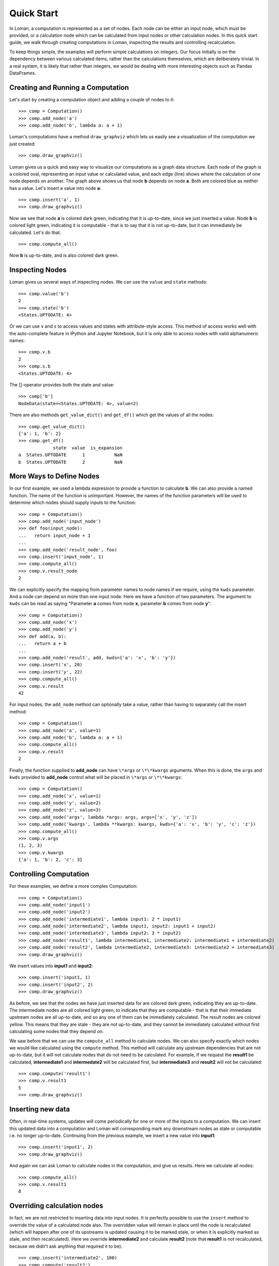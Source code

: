 Quick Start
===========

In Loman, a computation is represented as a set of nodes. Each node can be either an input node, which must be provided, or a calculation node which can be calculated from input nodes or other calculation nodes. In this quick start guide, we walk through creating computations in Loman, inspecting the results and controlling recalculation.

To keep things simple, the examples will perform simple calculations on integers. Our focus initially is on the dependency between various calculated items, rather than the calculations themselves, which are deliberately trivial. In a real system, it is likely that rather than integers, we would be dealing with more interesting objects such as Pandas DataFrames.

Creating and Running a Computation
----------------------------------

Let's start by creating a computation object and adding a couple of nodes to it::

    >>> comp = Computation()
    >>> comp.add_node('a')
    >>> comp.add_node('b', lambda a: a + 1)

Loman's computations have a method ``draw_graphviz`` which lets us easily see a visualization of the computation we just created::

    >>> comp.draw_graphviz()

.. graphviz::

    digraph {
        n0 [label=a fillcolor="#0343df" style=filled]
        n1 [label=b fillcolor="#0343df" style=filled]
            n0 -> n1
    }

Loman gives us a quick and easy way to visualize our computations as a graph data structure. Each node of the graph is a colored oval, representing an input value or calculated value, and each edge (line) shows where the calculation of one node depends on another. The graph above shows us that node **b** depends on node **a**. Both are colored blue as neither has a value. Let's insert a value into node **a**::

    >>> comp.insert('a', 1)
    >>> comp.draw_graphviz()

.. graphviz::

    digraph {
        n0 [label=a fillcolor="#15b01a" style=filled]
        n1 [label=b fillcolor="#9dff00" style=filled]
            n0 -> n1
    }

Now we see that node **a** is colored dark green, indicating that it is up-to-date, since we just inserted a value. Node **b** is colored light green, indicating it is computable - that is to say that it is not up-to-date, but it can immediately be calculated. Let's do that::

    >>> comp.compute_all()

.. graphviz::

    digraph {
        n0 [label=a fillcolor="#15b01a" style=filled]
        n1 [label=b fillcolor="#15b01a" style=filled]
            n0 -> n1
    }

Now **b** is up-to-date, and is also colored dark green.

Inspecting Nodes
----------------

Loman gives us several ways of inspecting nodes. We can use the ``value`` and ``state`` methods::

    >>> comp.value('b')
    2
    >>> comp.state('b')
    <States.UPTODATE: 4>

Or we can use ``v`` and ``s`` to access values and states with attribute-style access. This method of access works well with the auto-complete feature in IPython and Jupyter Notebook, but it is only able to access nodes with valid alphanumeric names::

    >>> comp.v.b
    2
    >>> comp.s.b
    <States.UPTODATE: 4>

The []-operator provides both the state and value::

    >>> comp['b']
    NodeData(state=<States.UPTODATE: 4>, value=2)

There are also methods ``get_value_dict()`` and ``get_df()`` which get the values of all the nodes::

    >>> comp.get_value_dict()
    {'a': 1, 'b': 2}
    >>> comp.get_df()
                 state  value  is_expansion
    a  States.UPTODATE      1           NaN
    b  States.UPTODATE      2           NaN

More Ways to Define Nodes
-------------------------

In our first example, we used a lambda expression to provide a function to calculate **b**. We can also provide a named function. The name of the function is unimportant. However, the names of the function parameters will be used to determine which nodes should supply inputs to the function::

    >>> comp = Computation()
    >>> comp.add_node('input_node')
    >>> def foo(input_node):
    ...   return input_node + 1
    ...
    >>> comp.add_node('result_node', foo)
    >>> comp.insert('input_node', 1)
    >>> comp.compute_all()
    >>> comp.v.result_node
    2

We can explicitly specify the mapping from parameter names to node names if we require, using the ``kwds`` parameter. And a node can depend on more than one input node. Here we have  a function of two parameters. The argument to ``kwds`` can be read as saying "Parameter **a** comes from node **x**, parameter **b** comes from node **y**"::

    >>> comp = Computation()
    >>> comp.add_node('x')
    >>> comp.add_node('y')
    >>> def add(a, b):
    ...   return a + b
    ...
    >>> comp.add_node('result', add, kwds={'a': 'x', 'b': 'y'})
    >>> comp.insert('x', 20)
    >>> comp.insert('y', 22)
    >>> comp.compute_all()
    >>> comp.v.result
    42

For input nodes, the ``add_node`` method can optionally take a value, rather than having to separately call the insert method::

    >>> comp = Computation()
    >>> comp.add_node('a', value=1)
    >>> comp.add_node('b', lambda a: a + 1)
    >>> comp.compute_all()
    >>> comp.v.result
    2

Finally, the function supplied to **add_node** can have ``\*args`` or ``\*\*kwargs`` arguments. When this is done, the ``args`` and ``kwds`` provided to **add_node** control what will be placed in ``\*args`` or ``\*\*kwargs``::

    >>> comp = Computation()
    >>> comp.add_node('x', value=1)
    >>> comp.add_node('y', value=2)
    >>> comp.add_node('z', value=3)
    >>> comp.add_node('args', lambda *args: args, args=['x', 'y', 'z'])
    >>> comp.add_node('kwargs', lambda **kwargs: kwargs, kwds={'a': 'x', 'b': 'y', 'c': 'z'})
    >>> comp.compute_all()
    >>> comp.v.args
    (1, 2, 3)
    >>> comp.v.kwargs
    {'a': 1, 'b': 2, 'c': 3}

Controlling Computation
-----------------------

For these examples, we define a more complex Computation::

    >>> comp = Computation()
    >>> comp.add_node('input1')
    >>> comp.add_node('input2')
    >>> comp.add_node('intermediate1', lambda input1: 2 * input1)
    >>> comp.add_node('intermediate2', lambda input1, input2: input1 + input2)
    >>> comp.add_node('intermediate3', lambda input2: 3 * input2)
    >>> comp.add_node('result1', lambda intermediate1, intermediate2: intermediate1 + intermediate2)
    >>> comp.add_node('result2', lambda intermediate2, intermediate3: intermediate2 + intermediate3)
    >>> comp.draw_graphviz()

.. graphviz::

    digraph {
        n0 [label=input1 fillcolor="#0343df" style=filled]
        n1 [label=input2 fillcolor="#0343df" style=filled]
        n2 [label=intermediate1 fillcolor="#0343df" style=filled]
        n3 [label=intermediate2 fillcolor="#0343df" style=filled]
        n4 [label=intermediate3 fillcolor="#0343df" style=filled]
        n5 [label=result1 fillcolor="#0343df" style=filled]
        n6 [label=result2 fillcolor="#0343df" style=filled]
            n0 -> n2
            n0 -> n3
            n1 -> n3
            n1 -> n4
            n2 -> n5
            n3 -> n5
            n3 -> n6
            n4 -> n6
    }

We insert values into **input1** and **input2**::

    >>> comp.insert('input1, 1)
    >>> comp.insert('input2', 2)
    >>> comp.draw_graphviz()

.. graphviz::

    digraph {
        n0 [label=input1 fillcolor="#15b01a" style=filled]
        n1 [label=input2 fillcolor="#15b01a" style=filled]
        n2 [label=intermediate1 fillcolor="#9dff00" style=filled]
        n3 [label=intermediate2 fillcolor="#9dff00" style=filled]
        n4 [label=intermediate3 fillcolor="#9dff00" style=filled]
        n5 [label=result1 fillcolor="#ffff14" style=filled]
        n6 [label=result2 fillcolor="#ffff14" style=filled]
            n0 -> n2
            n0 -> n3
            n1 -> n3
            n1 -> n4
            n2 -> n5
            n3 -> n5
            n3 -> n6
            n4 -> n6
    }

As before, we see that the nodes we have just inserted data for are colored dark green, indicating they are up-to-date. The intermediate nodes are all colored light green, to indicate that they are computable - that is that their immediate upstream nodes are all up-to-date, and so any one of them can be immediately calculated. The result nodes are colored yellow. This means that they are stale - they are not up-to-date, and they cannot be immediately calculated without first calculating some nodes that they depend on.

We saw before that we can use the ``compute_all`` method to calculate nodes. We can also specify exactly which nodes we would like calculated using the ``compute`` method. This method will calculate any upstream dependencies that are not up-to-date, but it will not calculate nodes that do not need to be calculated. For example, if we request the **result1** be calculated, **intermediate1** and **intermedate2** will be calculated first, but **intermediate3** and **result2** will not be calculated::

    >>> comp.compute('result1')
    >>> comp.v.result1
    5
    >>> comp.draw_graphviz()

.. graphviz::

    digraph {
        n0 [label=input1 fillcolor="#15b01a" style=filled]
        n1 [label=input2 fillcolor="#15b01a" style=filled]
        n2 [label=intermediate1 fillcolor="#15b01a" style=filled]
        n3 [label=intermediate2 fillcolor="#15b01a" style=filled]
        n4 [label=intermediate3 fillcolor="#9dff00" style=filled]
        n5 [label=result1 fillcolor="#15b01a" style=filled]
        n6 [label=result2 fillcolor="#ffff14" style=filled]
            n0 -> n2
            n0 -> n3
            n1 -> n3
            n1 -> n4
            n2 -> n5
            n3 -> n5
            n3 -> n6
            n4 -> n6
    }

Inserting new data
------------------

Often, in real-time systems, updates will come periodically for one or more of the inputs to a computation. We can insert this updated data into a computation and Loman will corresponding mark any downstream nodes as stale or computable i.e. no longer up-to-date. Continuing from the previous example, we insert a new value into **input1**::

    >>> comp.insert('input1', 2)
    >>> comp.draw_graphviz()

.. graphviz::

    digraph {
        n0 [label=input1 fillcolor="#15b01a" style=filled]
        n1 [label=input2 fillcolor="#15b01a" style=filled]
        n2 [label=intermediate1 fillcolor="#9dff00" style=filled]
        n3 [label=intermediate2 fillcolor="#9dff00" style=filled]
        n4 [label=intermediate3 fillcolor="#9dff00" style=filled]
        n5 [label=result1 fillcolor="#ffff14" style=filled]
        n6 [label=result2 fillcolor="#ffff14" style=filled]
            n0 -> n2
            n0 -> n3
            n1 -> n3
            n1 -> n4
            n2 -> n5
            n3 -> n5
            n3 -> n6
            n4 -> n6
    }

And again we can ask Loman to calculate nodes in the computation, and give us results. Here we calculate all nodes::

    >>> comp.compute_all()
    >>> comp.v.result1
    8

Overriding calculation nodes
----------------------------

In fact, we are not restricted to inserting data into input nodes. It is perfectly possible to use the ``insert`` method to override the value of a calculated node also. The overridden value will remain in place until the node is recalculated (which will happen after one of its upstreams is updated causing it to be marked stale, or when it is explicitly marked as stale, and then recalculated). Here we override **intermediate2** and calculate **result2** (note that **result1** is not recalculated, because we didn't ask anything that required it to be)::

    >>> comp.insert('intermediate2', 100)
    >>> comp.compute('result2')
    >>> comp.v.result2
    106
    >>> comp.draw_graphviz()

.. graphviz::

    digraph {
        n0 [label=input1 fillcolor="#15b01a" style=filled]
        n1 [label=input2 fillcolor="#15b01a" style=filled]
        n2 [label=intermediate1 fillcolor="#15b01a" style=filled]
        n3 [label=intermediate2 fillcolor="#15b01a" style=filled]
        n4 [label=intermediate3 fillcolor="#15b01a" style=filled]
        n5 [label=result1 fillcolor="#9dff00" style=filled]
        n6 [label=result2 fillcolor="#15b01a" style=filled]
            n0 -> n2
            n0 -> n3
            n1 -> n3
            n1 -> n4
            n2 -> n5
            n3 -> n5
            n3 -> n6
            n4 -> n6
    }

Changing calculations
---------------------

As well as inserting data into nodes, we can update the computation they perform by re-adding the node. Node states get updated appropriately automatically. For example, continuing from the previous example, we can change how **intermediate2** is calculated, and we see that nodes **intermediate2**, **result1** and **result2** are no longer marked up-to-date::

    >>> comp.add_node('intermediate2', lambda input1, input2: 5 * input1 + 2 * input2)
    >>> comp.draw_graphviz()

.. graphviz::

    digraph {
        n0 [label=input1 fillcolor="#15b01a" style=filled]
        n1 [label=input2 fillcolor="#15b01a" style=filled]
        n2 [label=intermediate1 fillcolor="#15b01a" style=filled]
        n3 [label=intermediate2 fillcolor="#9dff00" style=filled]
        n4 [label=intermediate3 fillcolor="#15b01a" style=filled]
        n5 [label=result1 fillcolor="#ffff14" style=filled]
        n6 [label=result2 fillcolor="#ffff14" style=filled]
            n0 -> n2
            n0 -> n3
            n1 -> n4
            n1 -> n3
            n2 -> n5
            n3 -> n5
            n3 -> n6
            n4 -> n6
    }

::

    >>> comp.compute_all()
    >>> comp.draw_graphviz()

.. graphviz::

    digraph {
        n0 [label=input1 fillcolor="#15b01a" style=filled]
        n1 [label=input2 fillcolor="#15b01a" style=filled]
        n2 [label=intermediate1 fillcolor="#15b01a" style=filled]
        n3 [label=intermediate2 fillcolor="#15b01a" style=filled]
        n4 [label=intermediate3 fillcolor="#15b01a" style=filled]
        n5 [label=result1 fillcolor="#15b01a" style=filled]
        n6 [label=result2 fillcolor="#15b01a" style=filled]
            n0 -> n2
            n0 -> n3
            n1 -> n4
            n1 -> n3
            n2 -> n5
            n3 -> n5
            n3 -> n6
            n4 -> n6
    }

::

    >>> comp.v.result1
    18
    >>> comp.v.result2
    20

Adding new nodes
----------------

We can even add new nodes, and change the dependencies of existing calculations. So for example, we can create a new node called **new_node**, and have **intermediate2** depend on that, rather than **input1**. It's confusing when I describe it with words, but Loman's visualization helps us keep tabs on everything - that's its purpose::

    >>> comp.add_node('new_node', lambda input1, input2: input1 / input2)
    >>> comp.add_node('intermediate2', lambda new_nod, input2: 5 * new_nod + 2 * input2)
    >>> comp.draw_graphviz()

.. graphviz::

    digraph {
        n0 [label=input1 fillcolor="#15b01a" style=filled]
        n1 [label=input2 fillcolor="#15b01a" style=filled]
        n2 [label=intermediate1 fillcolor="#15b01a" style=filled]
        n3 [label=intermediate2 fillcolor="#0343df" style=filled]
        n4 [label=intermediate3 fillcolor="#15b01a" style=filled]
        n5 [label=result1 fillcolor="#ffff14" style=filled]
        n6 [label=result2 fillcolor="#ffff14" style=filled]
        n7 [label=new_node fillcolor="#9dff00" style=filled]
            n0 -> n2
            n0 -> n7
            n1 -> n4
            n1 -> n7
            n1 -> n3
            n2 -> n5
            n3 -> n5
            n3 -> n6
            n4 -> n6
            n7 -> n3
    }

::

    >>> comp.compute_all()
    >>> comp.draw_graphviz()

.. graphviz::

    digraph {
        n0 [label=input1 fillcolor="#15b01a" style=filled]
        n1 [label=input2 fillcolor="#15b01a" style=filled]
        n2 [label=intermediate1 fillcolor="#15b01a" style=filled]
        n3 [label=intermediate2 fillcolor="#15b01a" style=filled]
        n4 [label=intermediate3 fillcolor="#15b01a" style=filled]
        n5 [label=result1 fillcolor="#15b01a" style=filled]
        n6 [label=result2 fillcolor="#15b01a" style=filled]
        n7 [label=new_node fillcolor="#15b01a" style=filled]
            n0 -> n2
            n0 -> n7
            n1 -> n4
            n1 -> n7
            n1 -> n3
            n2 -> n5
            n3 -> n5
            n3 -> n6
            n4 -> n6
            n7 -> n3
    }

::

    >>> comp.v.result1
    13.0
    >>> comp.v.result2
    15.0

Error-handling
--------------

If trying to calculate a node causes an exception, then Loman will mark its state as error. Loman will also retain the exception and the stacktrace that caused the exception, which can be useful in large codebases. Downstream nodes cannot be calculated of course, but any other nodes that could be calculated will be. This allows us to discover multiple errors at once, avoiding the frustration of lenthgy-run-discover-next-error cycles::

    >>> comp = Computation()
    >>> comp.add_node('a', value=1)
    >>> comp.add_node('b', lambda a: a + 1)
    >>> comp.add_node('c', lambda a: a / 0) # This will cause an exception
    >>> comp.add_node('d', lambda b, c: b + c)
    >>> comp.compute_all()
    >>> comp.draw_graphviz()

.. graphviz::

    digraph {
        n0 [label=a fillcolor="#15b01a" style=filled]
        n1 [label=b fillcolor="#15b01a" style=filled]
        n2 [label=c fillcolor="#e50000" style=filled]
        n3 [label=d fillcolor="#ffff14" style=filled]
            n0 -> n1
            n0 -> n2
            n1 -> n3
            n2 -> n3
    }

::

    >>> comp.s.c
    <States.ERROR: 5>
    >>> comp.v.c.exception
    ZeroDivisionError('division by zero')
    >>> print(comp.v.c.traceback)
    Traceback (most recent call last):
      File "C:\ProgramData\Anaconda3\lib\site-packages\loman\computeengine.py", line 211, in _compute_node
      File "<ipython-input-79-028365426246>", line 4, in <lambda>
        comp.add_node('c', lambda a: a / 0) # This will cause an exception
    ZeroDivisionError: division by zero

We can use Loman's facilities of changing calculations or overriding values to quickly correct errors in-place, and without having to recompute upstreams, or wait to redownload large data-sets::

    >>> comp.add_node('c', lambda a: a / 1)
    >>> comp.compute_all()
    >>> comp.draw_graphviz()

.. graphviz::

    digraph {
        n0 [label=a fillcolor="#15b01a" style=filled]
        n1 [label=b fillcolor="#15b01a" style=filled]
        n2 [label=c fillcolor="#15b01a" style=filled]
        n3 [label=d fillcolor="#15b01a" style=filled]
            n0 -> n1
            n0 -> n2
            n1 -> n3
            n2 -> n3
    }

Missing upstream nodes
----------------------

Loman has a special state, "Placeholder" for missing upstream nodes. This can occur when a node depends on a node that was not created, or when an existing node was deleted, which can be done with the ``delete_node`` method::

    >>> comp = Computation()
    >>> comp.add_node('b', lambda a: a)
    >>> comp.draw_graphviz()

.. graphviz::

    digraph {
        n0 [label=b fillcolor="#0343df" style=filled]
        n1 [label=a fillcolor="#f97306" style=filled]
            n1 -> n0
    }

::

    >>> comp.s.a
    <States.PLACEHOLDER: 0>
    >>> comp.add_node('a')
    >>> comp.draw_graphviz()

.. graphviz::

    digraph {
        n0 [label=b fillcolor="#0343df" style=filled]
        n1 [label=a fillcolor="#0343df" style=filled]
            n1 -> n0
    }

::

    >> comp.delete_node('a')

.. graphviz::

    digraph {
        n0 [label=b fillcolor="#0343df" style=filled]
        n1 [label=a fillcolor="#f97306" style=filled]
            n1 -> n0
    }

Automatically expanding named tuples
------------------------------------

Often, a calculation will return more than one result. For example, a numerical solver may return the best solution it found, along with a status indicating whether the solver converged. Python introduced namedtuples in version 2.6. A namedtuple is a tuple-like object where each element can be accessed by name, as well as by position. If a node will always contain a given type of namedtuple, Loman has a convenience method ``add_named_tuple_expansion`` which will create new nodes for each element of a namedtuple, using the naming convention **parent_node.tuple_element_name**. This can be useful for clarity when different downstream nodes depend on different parts of computation result::

    >>> Coordinate = namedtuple('Coordinate', ['x', 'y'])
    >>> comp = Computation()
    >>> comp.add_node('a', value=1)
    >>> comp.add_node('b', lambda a: Coordinate(a+1, a+2))
    >>> comp.add_named_tuple_expansion('b', Coordinate)
    >>> comp.add_node('c', lambda *args: sum(args), args=['b.x', 'b.y'])
    >>> comp.compute_all()
    >>> comp.get_value_dict()
    {'a': 1, 'b': Coordinate(x=2, y=3), 'b.x': 2, 'b.y': 3, 'c': 5}
    >>> comp.draw_graphviz()

.. graphviz::

    digraph {
        n0 [label=a fillcolor="#15b01a" style=filled]
        n1 [label=b fillcolor="#9dff00" style=filled]
        n2 [label="b.x" fillcolor="#0343df" style=filled]
        n3 [label="b.y" fillcolor="#0343df" style=filled]
        n4 [label=c fillcolor="#0343df" style=filled]
            n0 -> n1
            n1 -> n2
            n1 -> n3
            n2 -> n4
            n3 -> n4
    }

Serializing computations
------------------------

Loman can serialize computations to disk using the dill package. This can be useful to have a system store the inputs, intermediates and results of a scheduled calculation for later inspection if required::

    >>> comp = Computation()
    >>> comp.add_node('a', value=1)
    >>> comp.add_node('b', lambda a: a + 1)
    >>> comp.compute_all()
    >>> comp.draw_graphviz()

.. graphviz::

    digraph {
        n0 [label=a fillcolor="#15b01a" style=filled]
        n1 [label=b fillcolor="#15b01a" style=filled]
            n0 -> n1
    }

::

    >>> comp.get_value_dict()
    {'a': 1, 'b': 2}
    >>> comp.write_dill('foo.dill')
    >>> comp2 = Computation.read_dill('foo.dill')
    >>> comp2.draw_graphviz()

.. graphviz::

    digraph {
        n0 [label=a fillcolor="#15b01a" style=filled]
        n1 [label=b fillcolor="#15b01a" style=filled]
            n0 -> n1
    }

::

    >>> comp.get_value_dict()
    {'a': 1, 'b': 2}

It is also possible to request that a particular node not be serialized, in which case it will have no value, and uninitialized state when it is deserialized. This can be useful where an object is not serializable, or where data is not licensed to be distributed::

    >>> comp.add_node('a', value=1, serialize=False)
    >>> comp.compute_all()
    >>> comp.write_dill('foo.dill')
    >>> comp2 = Computation.read_dill('foo.dill')
    >>> comp2.draw_graphviz()

.. graphviz::

    digraph {
        n0 [label=a fillcolor="#0343df" style=filled]
        n1 [label=b fillcolor="#15b01a" style=filled]
            n0 -> n1
    }

.. note:: The serialization format is not currently stabilized. While it is convenient to be able to inspect the results of previous calculations, this method should *not* be relied on for long-term storage.

Non-string node names
---------------------

In the previous example, the nodes have all been given strings as keys. This is not a requirement, and in fact any object that could be used as a key in a dictionary can be a key for a node. As function parameters can only be strings, we have to rely on the ``kwds`` argument to ``add_node`` to specify which nodes should be used as inputs for calculation nodes' functions. For a simple but frivolous example, we can represent a finite part of the Fibonacci sequence using tuples of the form ``('fib', [int])`` as keys::

    >>> comp = Computation()
    >>> comp.add_node(('fib', 1), value=1)
    >>> comp.add_node(('fib', 2), value=1)
    >>> for i in range(3,7):
    ...    comp.add_node(('fib', i), lambda x, y: x + y, kwds={'x': ('fib', i - 1), 'y': ('fib', i - 2)})
    ...
    >>> comp.draw_graphviz()

.. graphviz::

    digraph {
        n0 [label="('fib', 1)" fillcolor="#15b01a" style=filled]
        n1 [label="('fib', 2)" fillcolor="#15b01a" style=filled]
        n2 [label="('fib', 3)" fillcolor="#9dff00" style=filled]
        n3 [label="('fib', 4)" fillcolor="#0343df" style=filled]
        n4 [label="('fib', 5)" fillcolor="#0343df" style=filled]
        n5 [label="('fib', 6)" fillcolor="#0343df" style=filled]
            n0 -> n2
            n1 -> n2
            n1 -> n3
            n2 -> n3
            n2 -> n4
            n3 -> n4
            n3 -> n5
            n4 -> n5
    }

::

    >>> comp.compute_all()
    >>> comp.value(('fib', 6))
    8

A final word
------------

This quickstart is intended to help you understand how to create computations using Loman, how to update inputs, correct errors, and how to control the execution of your computations. The examples here are deliberately contrived to emphasize the dependency structures that Loman lets you create. The actual calculations performed are deliberately simplified for ease of exposition. In reality, nodes are likely to be complex objects, such as Numpy arrays, Pandas DataFrames, or classes you create, and calculation functions are likely to be longer than one line. In fact, we recommend that Loman nodes are fairly coarse grained - you should have a node for each intermediate value in a calculation that you might care to inspect or overide, but not one for each line of sequential program.

For more recommendations on how to use Loman in various contexts, you are invited to read the next section, :doc:`Strategies for using Loman in the Real World <strategies>`.